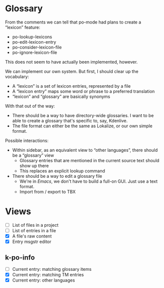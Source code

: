 * Glossary

From the comments we can tell that po-mode had plans to create a “lexicon” feature:

- po-lookup-lexicons
- po-edit-lexicon-entry
- po-consider-lexicon-file
- po-ignore-lexicon-file

This does not seem to have actually been implemented, however.

We can implement our own system. But first, I should clear up the vocabulary:

- A “lexicon” is a set of lexicon entries, represented by a file
- A “lexicon entry” maps some word or phrase to a preferred translation
- “lexicon” and “glossary” are basically synonyms

With that out of the way:

- There should be a way to have directory-wide glossaries. I want to be able to create a glossary that's specific to, say, Kdenlive.
- The file format can either be the same as Lokalize, or our own simple format.

Possible interactions:

- Within sidebar, as an equivalent view to “other languages”, there should be a “glossary” view
  - Glossary entries that are mentioned in the current source text should show up there
  - This replaces an explicit lookup command
- There should be a way to edit a glossary file
  - We're in /Emacs/, we don't have to build a full-on GUI. Just use a text format.
  - Import from / export to TBX

* Views
- [ ] List of files in a project
- [ ] List of entries in a file
- [X] A file's raw content
- [X] Entry msgstr editor
** k-po-info
- [ ] Current entry: matching glossary items
- [X] Current entry: matching TM entries
- [X] Current entry: other languages
